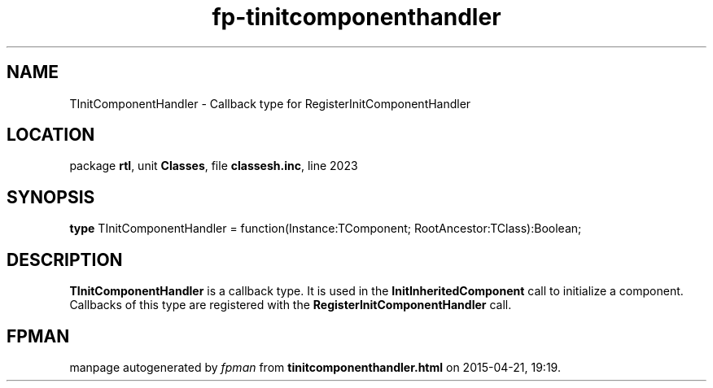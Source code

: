 .\" file autogenerated by fpman
.TH "fp-tinitcomponenthandler" 3 "2014-03-14" "fpman" "Free Pascal Programmer's Manual"
.SH NAME
TInitComponentHandler - Callback type for RegisterInitComponentHandler
.SH LOCATION
package \fBrtl\fR, unit \fBClasses\fR, file \fBclassesh.inc\fR, line 2023
.SH SYNOPSIS
\fBtype\fR TInitComponentHandler = function(Instance:TComponent; RootAncestor:TClass):Boolean;
.SH DESCRIPTION
\fBTInitComponentHandler\fR is a callback type. It is used in the \fBInitInheritedComponent\fR call to initialize a component. Callbacks of this type are registered with the \fBRegisterInitComponentHandler\fR call.


.SH FPMAN
manpage autogenerated by \fIfpman\fR from \fBtinitcomponenthandler.html\fR on 2015-04-21, 19:19.

